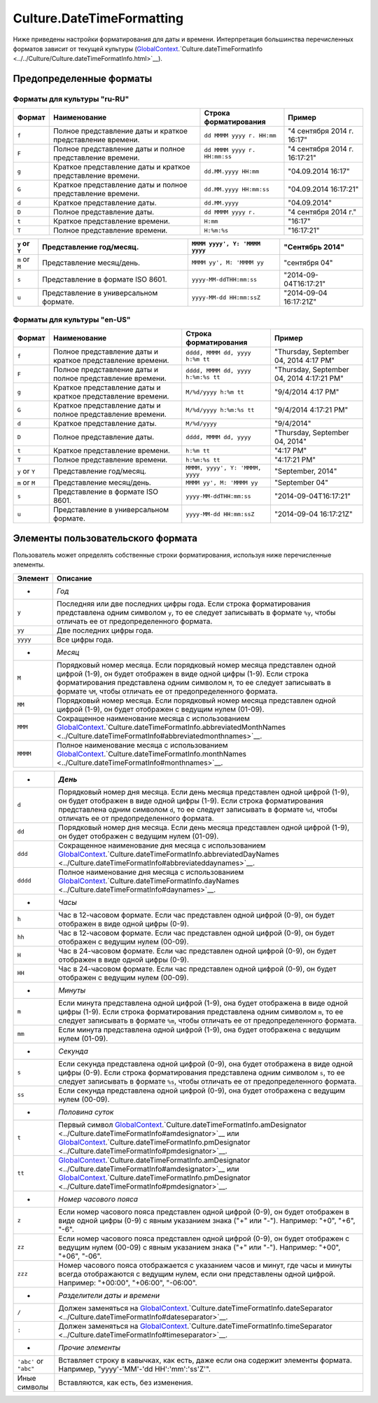 Culture.DateTimeFormatting
==========================

Ниже приведены настройки форматирования для даты и времени.
Интерпретация большинства перечисленных форматов зависит от текущей
культуры
(`GlobalContext <../../GlobalContext.html>`__.`Culture.dateTimeFormatInfo <../../Culture/Culture.dateTimeFormatInfo.html>`__).

Предопределенные форматы
------------------------

Форматы для культуры "ru-RU"
~~~~~~~~~~~~~~~~~~~~~~~~~~~~

.. list-table::
   :header-rows: 1

   * - Формат
     - Наименование
     - Строка форматирования
     - Пример
   * - ``f``
     - Полное представление даты и краткое представление времени.
     - ``dd MMMM yyyy г. HH:mm``
     - "4 сентября 2014 г. 16:17"
   * - ``F``
     - Полное представление даты и полное представление времени.
     - ``dd MMMM yyyy г. HH:mm:ss``
     - "4 сентября 2014 г. 16:17:21"
   * - ``g``
     - Краткое представление даты и краткое представление времени.
     - ``dd.MM.yyyy HH:mm``
     - "04.09.2014 16:17"
   * - ``G``
     - Краткое представление даты и полное представление времени.
     - ``dd.MM.yyyy HH:mm:ss``
     - "04.09.2014 16:17:21" 
   * - ``d``
     - Краткое представление даты.
     - ``dd.MM.yyyy``
     - "04.09.2014"
   * - ``D``
     - Полное представление даты.
     - ``dd MMMM yyyy г.``
     - "4 сентября 2014 г."
   * - ``t``
     - Краткое представление времени.
     - ``H:mm``
     - "16:17"
   * - ``T``
     - Полное представление времени.
     - ``H:%m:%s``
     - "16:17:21" 

.. list-table::
   :header-rows: 1

   * - ``y`` or ``Y``
     - Представление год/месяц.
     - ``MMMM yyyy', Y: 'MMMM yyyy``
     - "Сентябрь 2014"
   * - ``m`` or ``M``
     - Представление месяц/день.
     - ``MMMM yy', M: 'MMMM yy``
     - "сентября 04"
   * - ``s``
     - Представление в формате ISO 8601.
     - ``yyyy-MM-ddTHH:mm:ss``
     - "2014-09-04T16:17:21"
   * - ``u``
     - Представление в универсальном формате.
     - ``yyyy-MM-dd HH:mm:ssZ``
     - "2014-09-04 16:17:21Z"


Форматы для культуры "en-US"
~~~~~~~~~~~~~~~~~~~~~~~~~~~~

.. list-table::
   :header-rows: 1

   * - Формат
     - Наименование
     - Строка форматирования
     - Пример
   * - ``f``
     - Полное представление даты и краткое представление времени.
     - ``dddd, MMMM dd, yyyy h:%m tt``
     - "Thursday, September 04, 2014 4:17 PM"
   * - ``F``
     - Полное представление даты и полное представление времени.
     - ``dddd, MMMM dd, yyyy h:%m:%s tt``
     - "Thursday, September 04, 2014 4:17:21 PM"
   * - ``g``
     - Краткое представление даты и краткое представление времени.
     - ``M/%d/yyyy h:%m tt``
     - "9/4/2014 4:17 PM"
   * - ``G``
     - Краткое представление даты и полное представление времени.
     - ``M/%d/yyyy h:%m:%s tt``
     - "9/4/2014 4:17:21 PM" 
   * - ``d``
     - Краткое представление даты.
     - ``M/%d/yyyy``
     - "9/4/2014"
   * - ``D``
     - Полное представление даты.
     - ``dddd, MMMM dd, yyyy``
     - "Thursday, September 04, 2014"
   * - ``t``
     - Краткое представление времени.
     - ``h:%m tt``
     - "4:17 PM"
   * - ``T``
     - Полное представление времени.
     - ``h:%m:%s tt``
     - "4:17:21 PM" 
   * - ``y`` or ``Y``
     - Представление год/месяц.
     - ``MMMM, yyyy', Y: 'MMMM, yyyy``
     - "September, 2014"
   * - ``m`` or ``M``
     - Представление месяц/день.
     - ``MMMM yy', M: 'MMMM yy``
     - "September 04"
   * - ``s``
     - Представление в формате ISO 8601.
     - ``yyyy-MM-ddTHH:mm:ss``
     - "2014-09-04T16:17:21"
   * - ``u``
     - Представление в универсальном формате.
     - ``yyyy-MM-dd HH:mm:ssZ``
     - "2014-09-04 16:17:21Z"


Элементы пользовательского формата
----------------------------------

Пользователь может определять собственные строки форматирования,
используя ниже перечисленные элементы.

.. list-table::
   :header-rows: 1

   * - Элемент
     - Описание
   * - *
     - *Год*
   * - ``y``
     - Последняя или две последних цифры года. Если строка форматирования представлена одним символом ``y``, то ее следует записывать в формате ``%y``, чтобы отличать ее от предопределенного формата.
   * - ``yy``
     - Две последних цифры года.
   * - ``yyyy``
     - Все цифры года. 
   * - *
     - *Месяц*
   * - ``M``
     - Порядковый номер месяца. Если порядковый номер месяца представлен одной цифрой (1-9), он будет отображен в виде одной цифры (1-9). Если строка форматирования представлена одним символом ``M``, то ее следует записывать в формате ``%M``, чтобы отличать ее от предопределенного формата.
   * - ``MM``
     - Порядковый номер месяца. Если порядковый номер месяца представлен одной цифрой (1-9), он будет отображен с ведущим нулем (01-09).
   * - ``MMM``
     - Сокращенное наименование месяца с использованием `GlobalContext <../../GlobalContext/>`__.`Culture.dateTimeFormatInfo.abbreviatedMonthNames <../Culture.dateTimeFormatInfo#abbreviatedmonthnames>`__.
   * - ``MMMM``
     - Полное наименование месяца с использованием `GlobalContext <../../GlobalContext/>`__.`Culture.dateTimeFormatInfo.monthNames <../Culture.dateTimeFormatInfo#monthnames>`__. 

.. list-table::
   :header-rows: 1

   * - *
     - *День*
   * - ``d``
     - Порядковый номер дня месяца. Если день месяца представлен одной цифрой (1-9), он будет отображен в виде одной цифры (1-9). Если строка форматирования представлена одним символом ``d``, то ее следует записывать в формате ``%d``, чтобы отличать ее от предопределенного формата.
   * - ``dd``
     - Порядковый номер дня месяца. Если день месяца представлен одной цифрой (1-9), он будет отображен с ведущим нулем (01-09).
   * - ``ddd``
     - Сокращенное наименование дня месяца с использованием `GlobalContext <../../GlobalContext/>`__.`Culture.dateTimeFormatInfo.abbreviatedDayNames <../Culture.dateTimeFormatInfo#abbreviateddaynames>`__.
   * - ``dddd``
     - Полное наименование дня месяца с использованием `GlobalContext <../../GlobalContext/>`__.`Culture.dateTimeFormatInfo.dayNames <../Culture.dateTimeFormatInfo#daynames>`__.
   * - *
     - *Часы*
   * - ``h``
     - Час в 12-часовом формате. Если час представлен одной цифрой (0-9), он будет отображен в виде одной цифры (0-9).
   * - ``hh``
     - Час в 12-часовом формате. Если час представлен одной цифрой (0-9), он будет отображен с ведущим нулем (00-09).
   * - ``H``
     - Час в 24-часовом формате. Если час представлен одной цифрой (0-9), он будет отображен в виде одной цифры (0-9).
   * - ``HH``
     - Час в 24-часовом формате. Если час представлен одной цифрой (0-9), он будет отображен с ведущим нулем (00-09).
   * - *
     - *Минуты*
   * - ``m``
     - Если минута представлена одной цифрой (1-9), она будет отображена в виде одной цифры (1-9). Если строка форматирования представлена одним символом ``m``, то ее следует записывать в формате ``%m``, чтобы отличать ее от предопределенного формата.
   * - ``mm``
     - Если минута представлена одной цифрой (1-9), она будет отображена с ведущим нулем (01-09). 
   * - *
     - *Секунда*
   * - ``s``
     - Если секунда представлена одной цифрой (0-9), она будет отображена в виде одной цифры (0-9). Если строка форматирования представлена одним символом ``s``, то ее следует записывать в формате ``%s``, чтобы отличать ее от предопределенного формата.
   * - ``ss``
     - Если секунда представлена одной цифрой (0-9), она будет отображена с ведущим нулем (00-09). 
   * - *
     - *Половина суток*
   * - ``t``
     - Первый символ `GlobalContext <../../GlobalContext/>`__.`Culture.dateTimeFormatInfo.amDesignator <../Culture.dateTimeFormatInfo#amdesignator>`__ или `GlobalContext <../../GlobalContext/>`__.`Culture.dateTimeFormatInfo.pmDesignator <../Culture.dateTimeFormatInfo#pmdesignator>`__.
   * - ``tt``
     - `GlobalContext <../../GlobalContext/>`__.`Culture.dateTimeFormatInfo.amDesignator <../Culture.dateTimeFormatInfo#amdesignator>`__ или `GlobalContext <../../GlobalContext/>`__.`Culture.dateTimeFormatInfo.pmDesignator <../Culture.dateTimeFormatInfo#pmdesignator>`__.
   * - *
     - *Номер часового пояса*
   * - ``z``
     - Если номер часового пояса представлен одной цифрой (0-9), он будет отображен в виде одной цифры (0-9) с явным указанием знака ("+" или "-"). Например: "+0", "+6", "-6".
   * - ``zz``
     - Если номер часового пояса представлен одной цифрой (0-9), он будет отображен с ведущим нулем (00-09) с явным указанием знака ("+" или "-"). Например: "+00", "+06", "-06".
   * - ``zzz``
     - Номер часового пояса отображается с указанием часов и минут, где часы и минуты всегда отображаются с ведущим нулем, если они представлены одной цифрой. Например: "+00:00", "+06:00", "-06:00".
   * - *
     - *Разделители даты и времени*
   * - ``/``
     - Должен заменяться на `GlobalContext <../../GlobalContext/>`__.`Culture.dateTimeFormatInfo.dateSeparator <../Culture.dateTimeFormatInfo#dateseparator>`__.
   * - ``:``
     - Должен заменяться на `GlobalContext <../../GlobalContext/>`__.`Culture.dateTimeFormatInfo.timeSeparator <../Culture.dateTimeFormatInfo#timeseparator>`__.
   * - *
     - *Прочие элементы*
   * - ``'abc'`` or ``"abc"``
     - Вставляет строку в кавычках, как есть, даже если она содержит элементы формата. Например, "yyyy'-'MM'-'dd HH':'mm':'ss'Z'".
   * - Иные символы
     - Вставляются, как есть, без изменения.

